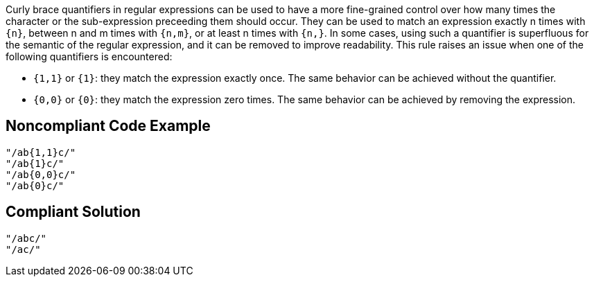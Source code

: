 Curly brace quantifiers in regular expressions can be used to have a more fine-grained control over how many times the character or the sub-expression preceeding them should occur. They can be used to match an expression exactly n times with ``++{n}++``, between n and m times with ``++{n,m}++``, or at least n times with ``++{n,}++``. In some cases, using such a quantifier is superfluous for the semantic of the regular expression, and it can be removed to improve readability. This rule raises an issue when one of the following quantifiers is encountered:

- ``++{1,1}++`` or ``++{1}++``: they match the expression exactly once. The same behavior can be achieved without the quantifier.
- ``++{0,0}++`` or ``++{0}++``: they match the expression zero times. The same behavior can be achieved by removing the expression.

== Noncompliant Code Example

[source,php]
----
"/ab{1,1}c/"
"/ab{1}c/"
"/ab{0,0}c/"
"/ab{0}c/"
----

== Compliant Solution

[source,php]
----
"/abc/"
"/ac/"
----

ifdef::env-github,rspecator-view[]

'''
== Implementation Specification
(visible only on this page)

=== Message

* When ``++{1,1}++`` or ``++{1}++`` are encountered: Remove this unnecessary quantifier.
* When ``++{0,0}++`` or ``++{0}++`` are encountered: Remove this unnecessarily quantified expression. 

=== Highlighting

* When ``++{1,1}++`` or ``++{1}++`` are encountered: the quantifier
* When ``++{0,0}++`` or ``++{0}++``: the quantified expression and the quantifier

endif::env-github,rspecator-view[]